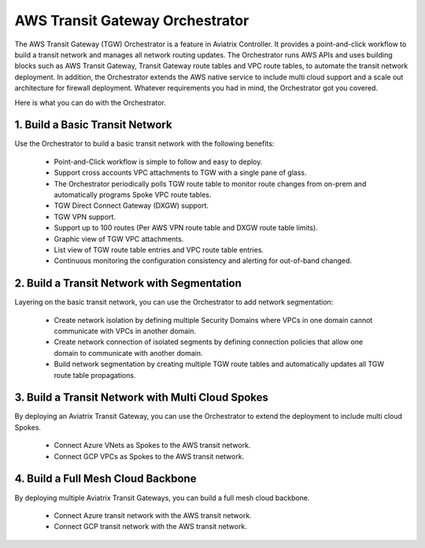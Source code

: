 .. meta::
  :description: TGW Orchestrator Overview
  :keywords: Transit Gateway, AWS Transit Gateway, AWS TGW, TGW orchestrator, Aviatrix Transit network


=========================================================
AWS Transit Gateway Orchestrator 
=========================================================

The AWS Transit Gateway (TGW) Orchestrator is a feature in Aviatrix Controller. It provides a point-and-click workflow to build a transit 
network and manages all network routing updates. The Orchestrator runs AWS APIs and uses building blocks such as
AWS Transit Gateway, Transit Gateway route tables and VPC route tables, to automate the transit network deployment. In addition, 
the Orchestrator extends the AWS native service to include multi cloud support and a scale out architecture for firewall deployment. Whatever 
requirements you had in mind, the Orchestrator got you covered.

Here is what you can do with the Orchestrator. 

1. Build a Basic Transit Network
------------------------------------

Use the Orchestrator to build a basic transit network with the following benefits:

 - Point-and-Click workflow is simple to follow and easy to deploy.  
 - Support cross accounts VPC attachments to TGW with a single pane of glass. 
 - The Orchestrator periodically polls TGW route table to monitor route changes from on-prem and automatically programs Spoke VPC route tables. 
 - TGW Direct Connect Gateway (DXGW) support.
 - TGW VPN support.
 - Support up to 100 routes (Per AWS VPN route table and DXGW route table limits).
 - Graphic view of TGW VPC attachments.
 - List view of TGW route table entries and VPC route table entries.
 - Continuous monitoring the configuration consistency and alerting for out-of-band changed. 

|basic|

2. Build a Transit Network with Segmentation
-----------------------------------------------

Layering on the basic transit network, you can use the Orchestrator to add network segmentation:

 - Create network isolation by defining multiple Security Domains where VPCs in one domain cannot communicate with VPCs in another domain.
 - Create network connection of isolated segments by defining connection policies that allow one domain to communicate with another domain.
 - Build network segmentation by creating multiple TGW route tables and automatically updates all TGW  route table propagations. 

|with_security_domain|

3. Build a Transit Network with Multi Cloud Spokes
----------------------------------------------------

By deploying an Aviatrix Transit Gateway, you can use the Orchestrator to extend the deployment to include multi cloud Spokes. 

 - Connect Azure VNets as Spokes to the AWS transit network. 
 - Connect GCP VPCs as Spokes to the AWS transit network.

|multi_cloud|

4. Build a Full Mesh Cloud Backbone
---------------------------------------------------------------

By deploying multiple Aviatrix Transit Gateways, you can build a full mesh cloud backbone.

 - Connect Azure transit network with the AWS transit network.
 - Connect GCP transit network with the AWS transit network. 

|cloud_backbone|


.. |basic| image:: aws_transit_gateway_orchestrator_media/basic.png
   :scale: 30%

.. |with_security_domain| image:: aws_transit_gateway_orchestrator_media/with_security_domain.png
   :scale: 30%

.. |multi_cloud| image:: aws_transit_gateway_orchestrator_media/multi_cloud.png
   :scale: 30%

.. |multi_cloud| image:: aws_transit_gateway_orchestrator_media/multi_cloud.png
   :scale: 30%

.. |cloud_backbone| image:: aws_transit_gateway_orchestrator_media/cloud_backbone.png
   :scale: 30%

.. |multi-region| image:: tgw_design_patterns_media/multi-region.png
   :scale: 30%

.. |insane-mode| image:: tgw_design_patterns_media/insane-mode.png
   :scale: 30%

.. |transit-DMZ| image:: tgw_design_patterns_media/transit-DMZ.png
   :scale: 30%

.. disqus::

